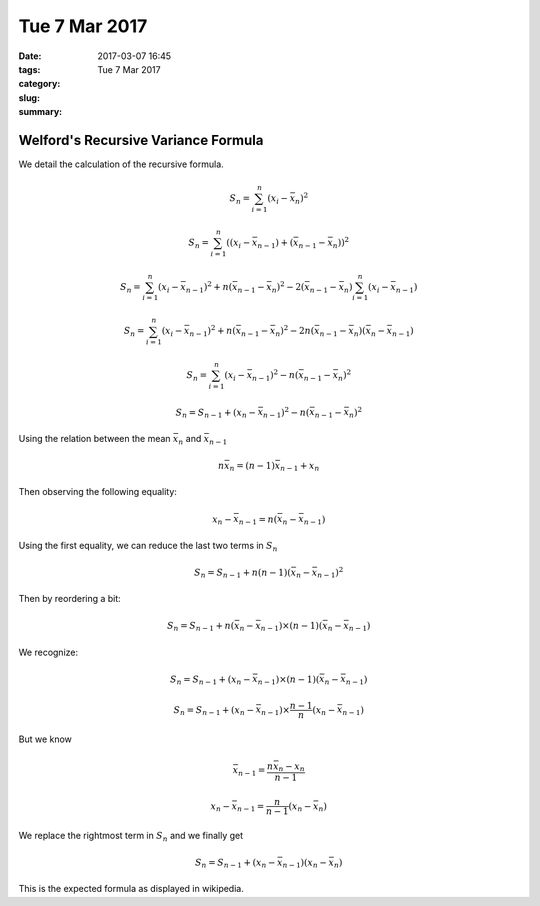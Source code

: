 Tue 7 Mar 2017
##############
:date: 2017-03-07 16:45
:tags:
:category:
:slug: Tue 7 Mar 2017
:summary:


Welford's Recursive Variance Formula
====================================

We detail the calculation of the recursive formula.

.. math::

   S_n = \sum_{i=1}^n (x_i - \bar{x}_n)^2

   S_n = \sum_{i=1}^n ((x_i - \bar{x}_{n-1}) + (\bar{x}_{n-1} - \bar{x}_n))^2

   S_n = \sum_{i=1}^n (x_i - \bar{x}_{n-1})^2 + n(\bar{x}_{n-1} - \bar{x}_n)^2
         - 2 (\bar{x}_{n-1} - \bar{x}_n) \sum_{i=1}^n (x_i - \bar{x}_{n-1})

   S_n = \sum_{i=1}^n (x_i - \bar{x}_{n-1})^2 + n(\bar{x}_{n-1} - \bar{x}_n)^2
         - 2 n (\bar{x}_{n-1} - \bar{x}_n) (\bar{x}_n - \bar{x}_{n-1})

   S_n = \sum_{i=1}^n (x_i - \bar{x}_{n-1})^2 - n(\bar{x}_{n-1} - \bar{x}_n)^2

   S_n = S_{n-1} + (x_n - \bar{x}_{n-1})^2 - n (\bar{x}_{n-1} - \bar{x}_n)^2


Using the relation between the mean :math:`\bar{x}_n` and :math:`\bar{x}_{n-1}`

.. math::

   n \bar{x}_n = (n-1) \bar{x}_{n-1} + x_n


Then observing the following equality:

.. math::

   x_n - \bar{x}_{n-1} = n (\bar{x}_n - \bar{x}_{n-1})


Using the first equality, we can reduce the last two terms in :math:`S_n`

.. math::

   S_n = S_{n-1} + n(n-1) (\bar{x}_n - \bar{x}_{n-1})^2

Then by reordering a bit:

.. math::

   S_n = S_{n-1} + n (\bar{x}_n - \bar{x}_{n-1}) \times (n-1) (\bar{x}_n - \bar{x}_{n-1})


We recognize:

.. math::

   S_n = S_{n-1} + (x_n - \bar{x}_{n-1}) \times (n-1) (\bar{x}_n - \bar{x}_{n-1})

   S_n = S_{n-1} + (x_n - \bar{x}_{n-1}) \times \frac{n-1}{n} (x_n - \bar{x}_{n-1})


But we know

.. math::

   \bar{x}_{n-1} = \frac{n \bar{x}_n - x_n}{n-1}

   x_n - \bar{x}_{n-1} = \frac{n}{n-1} (x_n - \bar{x}_n)


We replace the rightmost term in :math:`S_n` and we finally get

.. math::

   S_n = S_{n-1} + (x_n - \bar{x}_{n-1}) (x_n - \bar{x}_n)

This is the expected formula as displayed in wikipedia.
